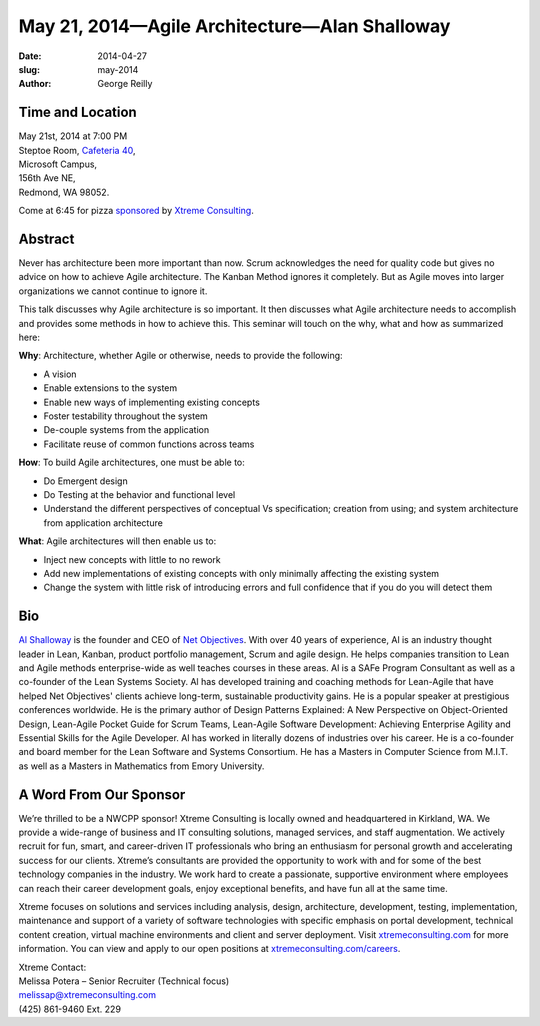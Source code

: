 May 21, 2014—Agile Architecture—Alan Shalloway
##############################################

:date: 2014-04-27
:slug: may-2014
:author: George Reilly


Time and Location
~~~~~~~~~~~~~~~~~

| May 21st, 2014 at 7:00 PM
| Steptoe Room, `Cafeteria 40 <|filename|/locations/steptoe.rst>`_,
| Microsoft Campus,
| 156th Ave NE,
| Redmond, WA 98052.

Come at 6:45 for pizza
`sponsored <|filename|/about/sponsors-howto.rst>`_ by
`Xtreme Consulting <http://www.xtremeconsulting.com/careers>`_.


Abstract
~~~~~~~~

Never has architecture been more important than now.
Scrum acknowledges the need for quality code
but gives no advice on how to achieve Agile architecture.
The Kanban Method ignores it completely.
But as Agile moves into larger organizations we cannot continue to ignore it.

This talk discusses why Agile architecture is so important.
It then discusses what Agile architecture needs to accomplish
and provides some methods in how to achieve this.
This seminar will touch on the why, what and how as summarized here:

**Why**: Architecture, whether Agile or otherwise, needs to provide the following:

* A vision

* Enable extensions to the system

* Enable new ways of implementing existing concepts

* Foster testability throughout the system

* De-couple systems from the application

* Facilitate reuse of common functions across teams

**How**: To build Agile architectures, one must be able to:

* Do Emergent design

* Do Testing at the behavior and functional level

* Understand the different perspectives of conceptual Vs specification;
  creation from using;
  and system architecture from application architecture

**What**: Agile architectures will then enable us to:

* Inject new concepts with little to no rework

* Add new implementations of existing concepts
  with only minimally affecting the existing system

* Change the system with little risk of introducing errors
  and full confidence that if you do you will detect them


Bio
~~~

`Al Shalloway <https://twitter.com/alshalloway>`_ is the founder and CEO
of `Net Objectives <http://www.netobjectives.com/>`_.
With over 40 years of experience,
Al is an industry thought leader in Lean, Kanban,
product portfolio management, Scrum and agile design.
He helps companies transition to Lean and Agile methods enterprise-wide
as well teaches courses in these areas.
Al is a SAFe Program Consultant as well as a co-founder of the Lean Systems Society.
Al has developed training and coaching methods for Lean-Agile
that have helped Net Objectives' clients
achieve long-term, sustainable productivity gains.
He is a popular speaker at prestigious conferences worldwide.
He is the primary author of Design Patterns Explained:
A New Perspective on Object-Oriented Design,
Lean-Agile Pocket Guide for Scrum Teams,
Lean-Agile Software Development:
Achieving Enterprise Agility and Essential Skills for the Agile Developer.
Al has worked in literally dozens of industries over his career.
He is a co-founder and board member for the Lean Software and Systems Consortium.
He has a Masters in Computer Science from M.I.T.
as well as a Masters in Mathematics from Emory University.


A Word From Our Sponsor
~~~~~~~~~~~~~~~~~~~~~~~

We’re thrilled to be a NWCPP sponsor!
Xtreme Consulting is locally owned and headquartered in Kirkland, WA.
We provide a wide-range of business and IT consulting solutions,
managed services, and staff augmentation.
We actively recruit for fun, smart, and career-driven IT professionals
who bring an enthusiasm for personal growth
and accelerating success for our clients.
Xtreme’s consultants are provided the opportunity to work with and for
some of the best technology companies in the industry.
We work hard to create a passionate, supportive environment
where employees can reach their career development goals,
enjoy exceptional benefits, and have fun all at the same time.

Xtreme focuses on solutions and services
including analysis, design, architecture, development, testing,
implementation, maintenance and support of a variety of software technologies
with specific emphasis on portal development, technical content creation,
virtual machine environments and client and server deployment.
Visit `xtremeconsulting.com <http://xtremeconsulting.com>`_ for more information.
You can view and apply to our open positions at
`xtremeconsulting.com/careers <http://xtremeconsulting.com/careers>`_.

| Xtreme Contact:
| Melissa Potera – Senior Recruiter (Technical focus)
| melissap@xtremeconsulting.com
| (425) 861-9460 Ext. 229
